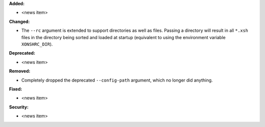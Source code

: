 **Added:**

* <news item>

**Changed:**

* The ``--rc`` argument is extended to support directories as well as files.
  Passing a directory will result in all ``*.xsh`` files in the directory being
  sorted and loaded at startup (equivalent to using the environment variable
  ``XONSHRC_DIR``).

**Deprecated:**

* <news item>

**Removed:**

* Completely dropped the deprecated ``--config-path`` argument, which no longer
  did anything.

**Fixed:**

* <news item>

**Security:**

* <news item>
